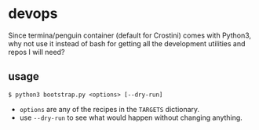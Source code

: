 * devops
  Since termina/penguin container (default for Crostini) comes with Python3, why not use it instead of bash for getting all the development utilities and repos I will need?

** usage

   #+begin_src shell
$ python3 bootstrap.py <options> [--dry-run]
   #+end_src

   - =options= are any of the recipes in the =TARGETS= dictionary.
   - use =--dry-run= to see what would happen without changing anything.
